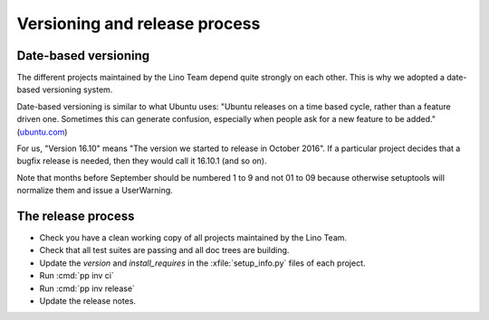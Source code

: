 .. _dev.versioning:

==============================
Versioning and release process
==============================

Date-based versioning
=====================

The different projects maintained by the Lino Team depend quite
strongly on each other. This is why we adopted a date-based versioning
system.

Date-based versioning is similar to what Ubuntu uses: "Ubuntu releases
on a time based cycle, rather than a feature driven one. Sometimes
this can generate confusion, especially when people ask for a new
feature to be added."  (`ubuntu.com
<https://wiki.ubuntu.com/TimeBasedReleases>`__)

For us, "Version 16.10" means "The version we started to release in
October 2016". If a particular project decides that a bugfix release
is needed, then they would call it 16.10.1 (and so on).

Note that months before September should be numbered 1 to 9 and not 01
to 09 because otherwise setuptools will normalize them and issue a
UserWarning.




The release process
===================

- Check you have a clean working copy of all projects maintained by
  the Lino Team.

- Check that all test suites are passing and all doc trees are
  building.

- Update the `version` and `install_requires` in the
  :xfile:`setup_info.py` files of each project.

- Run :cmd:`pp inv ci`
  
- Run :cmd:`pp inv release`         

- Update the release notes.

